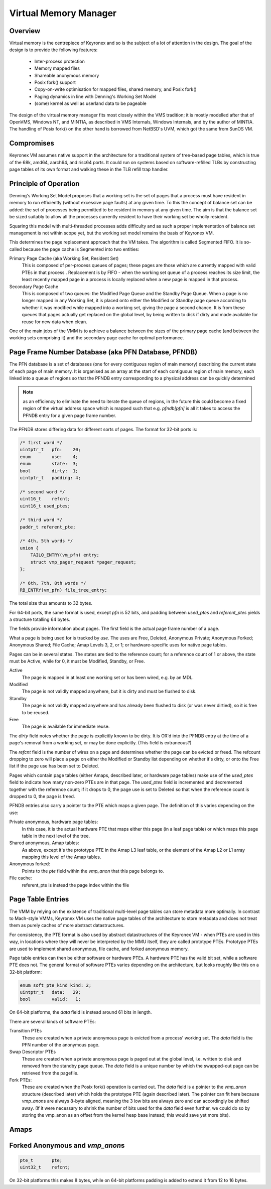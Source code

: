 Virtual Memory Manager
======================

Overview
--------

Virtual memory is the centrepiece of Keyronex and so is the subject of a lot of
attention in the design. The goal of the design is to provide the following
features:

 - Inter-process protection
 - Memory mapped files
 - Shareable anonymous memory
 - Posix fork() support
 - Copy-on-write optimisation for mapped files, shared memory, and Posix fork()
 - Paging dynamics in line with Denning's Working Set Model
 - (some) kernel as well as userland data to be pageable

The design of the virtual memory manager fits most closely within the VMS
tradition; it is mostly modelled after that of OpenVMS, Windows NT, and MINTIA,
as described in VMS Internals, Windows Internals, and by the author of MINTIA.
The handling of Posix fork() on the other hand is borrowed from NetBSD's UVM,
which got the same from SunOS VM.

Compromises
-----------

Keyronex VM assumes native support in the architecture for a traditional system
of tree-based page tables, which is true of the 68k, amd64, aarch64, and risc64
ports. It could run on systems based on software-refilled TLBs by constructing
page tables of its own format and walking these in the TLB refill trap handler.

..
    Some compromises are made in this initial design for simplicity. The main
    compromise is that, unlike VMS, NT, and MINTIA, page tables and VM support
    structures are not themselves pageable. A direct map of all physical memory is
    also relied upon. In the future, when the VMM is proven to be reliable in
    operation, it might become a goal to do away with these restrictions. Some
    inconsistent efforts are made to leave the door open for this.


Principle of Operation
----------------------

Denning's Working Set Model proposes that a working set is the set of pages that
a process must have resident in memory to run efficiently (without excessive
page faults) at any given time. To this the concept of balance set can be added:
the set of processes being permitted to be resident in memory at any given time.
The aim is that the balance set be sized suitably to allow all the processes
currently resident to have their working set be wholly resident.

Squaring this model with multi-threaded processes adds difficulty and as such a
proper implementation of balance set management is not within scope yet, but the
working set model remains the basis of Keyronex VM.

This determines the page replacement approach that the VM takes. The algorithm
is called Segmented FIFO. It is so-called because the page cache is Segmented
into two entities:

Primary Page Cache (aka Working Set, Resident Set)
    This is composed of per-process queues of pages; these pages are those which
    are currently mapped with valid PTEs in that process . Replacement is by
    FIFO - when the working set queue of a process reaches its size limit, the
    least recently mapped page in a process is locally replaced when a new page
    is mapped in that process.

Secondary Page Cache
    This is composed of two queues: the Modified Page Queue and the Standby Page
    Queue. When a page is no longer mapped in any Working Set, it is placed onto
    either the Modified or Standby page queue according to whether it was
    modified while mapped into a working set, giving the page a second chance.
    It is from these queues that pages actually get replaced on the global
    level, by being written to disk if dirty and made available for reuse for
    new data when clean.

One of the main jobs of the VMM is to achieve a balance between the sizes of
the primary page cache (and between the working sets comprising it) and the
secondary page cache for optimal performance.

Page Frame Number Database (aka PFN Database, PFNDB)
-----------------------------------------------------

The PFN database is a set of databases (one for every contiguous region of main
memory) describing the current state of each page of main memory. It is
organised as an array at the start of each contiguous region of main memory,
each linked into a queue of regions so that the PFNDB entry corresponding to a
physical address can be quickly determined

.. note::
    as an efficiency to eliminate the need to iterate the queue of regions, in
    the future this could become a fixed region of the virtual address space
    which is mapped such that e.g. `pfndb[pfn]` is all it takes to access the
    PFNDB entry for a given page frame number.


The PFNDB stores differing data for different sorts of pages. The format for
32-bit ports is:

.. code-block:: c

    /* first word */
    uintptr_t   pfn:    20;
    enum        use:    4;
    enum        state:  3;
    bool        dirty:  1;
    uintptr_t   padding: 4;

    /* second word */
    uint16_t    refcnt;
    uint16_t used_ptes;

    /* third word */
    paddr_t referent_pte;

    /* 4th, 5th words */
    union {
        TAILQ_ENTRY(vm_pfn) entry;
        struct vmp_pager_request *pager_request;
    };

    /* 6th, 7th, 8th words */
    RB_ENTRY(vm_pfn) file_tree_entry;


.. todo::
    Anonymous should carry a swap descriptor somewhere in this so that they can
    be written to disk but remain on the standby list.

The total size thus amounts to 32 bytes.

For 64-bit ports, the same format is used, except `pfn` is 52 bits, and padding
between `used_ptes` and `referent_ptes` yields a structure totalling 64 bytes.

The fields provide information about pages. The first field is the actual page
frame number of a page.

What a page is being used for is tracked by `use`. The uses are Free, Deleted,
Anonymous Private; Anonymous Forked; Anonymous Shared; File Cache; Amap Levels
3, 2, or 1; or hardware-specific uses for native page tables.

Pages can be in several states. The states are tied to the reference count; for
a reference count of 1 or above, the state must be Active, while for 0, it must
be Modified, Standby, or Free.

Active
    The page is mapped in at least one working set or has been wired, e.g.
    by an MDL.

Modified
    The page is not validly mapped anywhere, but it is dirty and must be
    flushed to disk.

Standby
    The page is not validly mapped anywhere and has already been flushed to
    disk (or was never dirtied), so it is free to be reused.

Free
    The page is available for immediate reuse.

.. todo::
    How about for a page which is currently being written out to disk? It gets
    promoted to Active until pageout is complete, presumably.
    And what about for a page being paged in? We must want a flag or new state
    for that case so that people know to wait on its pager request.

The `dirty` field notes whether the page is explicitly known to be dirty. It is
OR'd into the PFNDB entry at the time of a page's removal from a working set, or
may be done explicitly. (This field is extraneous?)

The `refcnt` field is the number of wires on a page and determines whether the
page can be evicted or freed. The refcount dropping to zero will place a page
on either the Modified or Standby list depending on whether it's dirty, or onto
the Free list if the page use has been set to Deleted.

Pages which contain page tables (either Amaps, described later, or hardware page
tables) make use of the `used_ptes` field to indicate how many non-zero PTEs are
in that page. The `used_ptes` field is incremented and decremented together with
the reference count; if it drops to 0, the page use is set to Deleted so that
when the reference count is dropped to 0, the page is freed.

PFNDB entries also carry a pointer to the PTE which maps a given page. The
definition of this varies depending on the use:

Private anonymous, hardware page tables:
    In this case, it is the actual hardware PTE that maps either this page (in a
    leaf page table) or which maps this page table in the next level of the
    tree.
Shared anonymous, Amap tables:
    As above, except it's the prototype PTE in the Amap L3 leaf table, or the
    element of the Amap L2 or L1 array mapping this level of the Amap tables.
Anonymous forked:
    Points to the `pte` field within the `vmp_anon` that this page belongs to.
File cache:
    referent_pte is instead the page index within the file
    
    .. todo::
        we don't have a way of getting the file object from this, which we need
        to update the prototype PTE!
        maybe file cache should also use 3-level tables like anonymous does?
        then we can drop 3 words from a PFNDB entry and have space for an owning
        file/anonymous section pointer. Trouble is that mappable files may be
        > 512GiB, so 4 levels may be necessary.

Page Table Entries
------------------

The VMM by relying on the existence of traditional multi-level page tables can
store metadata more optimally. In contrast to Mach-style VMMs, Keyronex VM
uses the native page tables of the architecture to store metadata and does not
treat them as purely caches of more abstract datastructures.

For consistency, the PTE format is also used by abstract datastructures of the
Keyronex VM - when PTEs are used in this way, in locations where they will never
be interpreted by the MMU itself, they are called prototype PTEs. Prototype
PTEs are used to implement shared anonymous, file cache, and forked anonymous
memory.

Page table entries can then be either software or hardware PTEs. A hardware PTE
has the valid bit set, while a software PTE does not. The general format of
software PTEs varies depending on the architecture, but looks roughly like this
on a 32-bit platform:

.. code-block:: c

    enum soft_pte_kind kind: 2;
    uintptr_t   data:   29;
    bool        valid:   1;

On 64-bit platforms, the `data` field is instead around 61 bits in length.

There are several kinds of software PTEs:

Transition PTEs
    These are created when a private anonymous page is evicted from a process'
    working set. The `data` field is the PFN number of the anonymous page.

Swap Descriptor PTEs
    These are created when a private anonymous page is paged out at the global
    level, i.e. written to disk and removed from the standby page queue. The
    `data` field is a unique number by which the swapped-out page can be
    retrieved from the pagefile.

Fork PTEs:
    These are created when the Posix fork() operation is carried out. The `data`
    field is a pointer to the `vmp_anon` structure (described later) which holds
    the prototype PTE (again described later). The pointer can fit here because
    `vmp_anon`\ s are always 8-byte aligned, meaning the 3 low bits are always
    zero and can accordingly be shifted away. (If it were necessary to shrink
    the number of bits used for the `data` field even further, we could do so
    by storing the vmp_anon as an offset from the kernel heap base instead; this
    would save yet more bits).


Amaps
-----

.. todo::
    describe shared anonymous memory

Forked Anonymous and `vmp_anon`\ s
----------------------------------

.. code-block:: c

    pte_t       pte;
    uint32_t    refcnt;

On 32-bit platforms this makes 8 bytes, while on 64-bit platforms padding is
added to extend it from 12 to 16 bytes.

.. todo::
    describe support for fork()